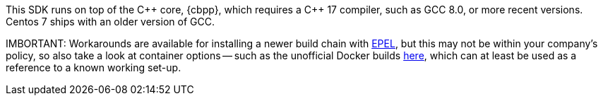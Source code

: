 This SDK runs on top of the {cpp} core, {cbpp}, which requires a {cpp} 17 compiler, such as GCC 8.0, or more recent versions.
Centos 7 ships with an older version of GCC.

IMBORTANT: Workarounds are available for installing a newer build chain with https://docs.fedoraproject.org/en-US/epel/[EPEL], 
but this may not be within your company's policy, so also take a look at container options -- 
such as the unofficial Docker builds https://github.com/raycardillo/couchbase-dockerfiles[here], 
which can at least be used as a reference to a known working set-up.
